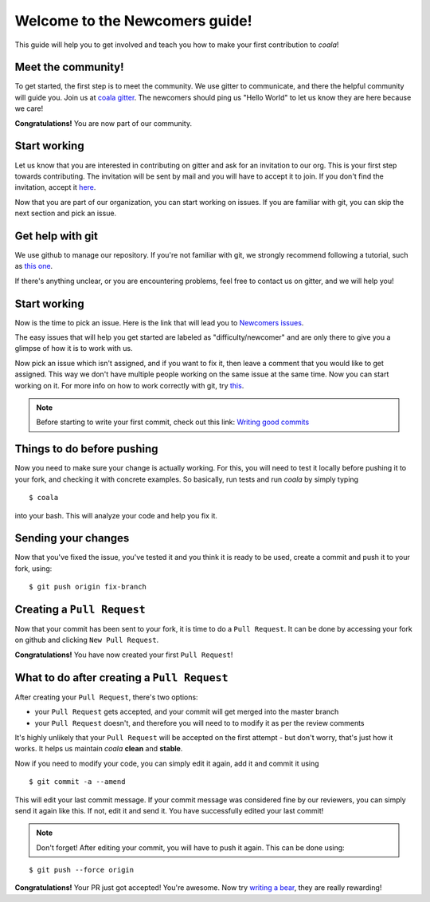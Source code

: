 Welcome to the Newcomers guide!
===============================

This guide will help you to get involved and teach you how to make your first
contribution to *coala*!

Meet the community!
-------------------

To get started, the first step is to meet the community. We use gitter to
communicate, and there the helpful community will guide you. Join us at `coala gitter <https://gitter.im/coala-analyzer/coala/>`_.
The newcomers should ping us "Hello World" to let us know they are here
because we care!

**Congratulations!** You are now part of our community.

Start working
-------------

Let us know that you are interested in contributing on gitter and ask for an
invitation to our org. This is your first step towards contributing.
The invitation will be sent by mail and you will have to accept
it to join. If you don't find the invitation, accept it `here <https://github.com/coala-analyzer>`_.

Now that you are part of our organization, you can start working on issues.
If you are familiar with git, you can skip the next section and pick an issue.


Get help with git
-----------------

We use github to manage our repository. If you're not familiar with git, we
strongly recommend following a tutorial, such as `this one <https://try.github.io/levels/1/challenges/1>`_.

If there's anything unclear, or you are encountering problems, feel free
to contact us on gitter, and we will help you!

Start working
-------------

Now is the time to pick an issue.
Here is the link that will lead you to `Newcomers issues <http://tinyurl.com/coala-new>`_.

.. seealso::

    For more information about what bears are, please check the following link: `Writing bears <http://coala.readthedocs.org/en/latest/Users/Tutorials/Writing_Bears.html>`_

The easy issues that will help you get started are labeled as
"difficulty/newcomer" and are only there to give you a glimpse of how it is
to work with us.

Now pick an issue which isn't assigned, and if you want to fix
it, then leave a comment that you would like to get assigned. This way
we don't have multiple people working on the same issue at the same time.
Now you can start working on it.
For more info on how to work correctly with git, try `this <http://coala.readthedocs.org/en/latest/Users/Tutorials/Git_Help.html>`_.

.. note::

    Before starting to write your first commit, check out this link:
    `Writing good commits <http://coala.readthedocs.org/en/latest/Getting_Involved/Writing_Good_Commits.html>`_

Things to do before pushing
---------------------------

Now you need to make sure your change is actually working. For this, you will
need to test it locally before pushing it to your fork, and checking it with
concrete examples. So basically, run tests and run *coala* by simply typing

::

    $ coala

into your bash. This will analyze your code and help you fix it.

.. seealso::

    `Executing tests <http://coala.readthedocs.org/en/latest/Getting_Involved/Testing.html>`_

Sending your changes
--------------------

Now that you've fixed the issue, you've tested it and you think it is ready
to be used, create a commit and push it to your fork, using:

::

    $ git push origin fix-branch

Creating a ``Pull Request``
---------------------------

Now that your commit has been sent to your fork, it is time
to do a ``Pull Request``. It can be done by accessing your fork on github and
clicking ``New Pull Request``.

**Congratulations!** You have now created your first ``Pull Request``!

What to do after creating a ``Pull Request``
--------------------------------------------

After creating your ``Pull Request``, there's two options:

- your ``Pull Request`` gets accepted, and your commit will get merged into the
  master branch
- your ``Pull Request`` doesn't, and therefore you will need to to modify it as
  per the review comments

It's highly unlikely that your ``Pull Request`` will be accepted on the first
attempt - but don't worry, that's just how it works. It helps us maintain
*coala* **clean** and **stable**.

.. seealso::

    `Review Process <http://coala.readthedocs.org/en/latest/Getting_Involved/Review.html>`_.

Now if you need to modify your code, you can simply edit it again, add it and
commit it using

::

    $ git commit -a --amend

This will edit your last commit message. If your commit message was considered
fine by our reviewers, you can simply send it again like this. If not, edit it
and send it. You have successfully edited your last commit!

.. note::

    Don't forget! After editing your commit, you will have to push it again.
    This can be done using:

::

    $ git push --force origin

**Congratulations!** Your PR just got accepted! You're awesome.
Now try `writing a bear <http://coala.readthedocs.org/en/latest/Users/Tutorials/Writing_Bears.html>`_,
they are really rewarding!
